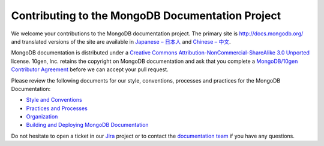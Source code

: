 =================================================
Contributing to the MongoDB Documentation Project
=================================================

We welcome your contributions to the MongoDB documentation project.
The primary site is http://docs.mongodb.org/ and translated versions
of the site are available in `Japanese – 日本人 <http://jp.docs.mongodb.org/>`_
and `Chinese – 中文 <http://cn.docs.mongodb.org/>`_.

MongoDB documentation is distributed under a `Creative Commons
Attribution-NonCommercial-ShareAlike 3.0 Unported`_ license.  10gen,
Inc. retains the copyright on MongoDB documentation and ask that you
complete a `MongoDB/10gen Contributor
Agreement`_ before we can accept your
pull request.

.. _`Creative Commons Attribution-NonCommercial-ShareAlike 3.0 Unported`: http://creativecommons.org/licenses/by-nc-sa/3.0/
.. _`MongoDB/10gen Contributor Agreement`: http://www.10gen.com/contributor

Please review the following documents for our style, conventions,
processes and practices for the MongoDB Documentation:

- `Style and Conventions <meta.style-guide.rst>`_
- `Practices and Processes <meta.practices.rst>`_
- `Organization <meta.organization.rst>`_
- `Building and Deploying MongoDB Documentation <meta.build.rst>`_

Do not hesitate to open a ticket in our `Jira`_ project
or to contact the `documentation team`_
if you have any questions.

.. _`Jira`: https://jira.mongodb.org/browse/DOCS
.. _`documentation team`: docs@10gen.com
